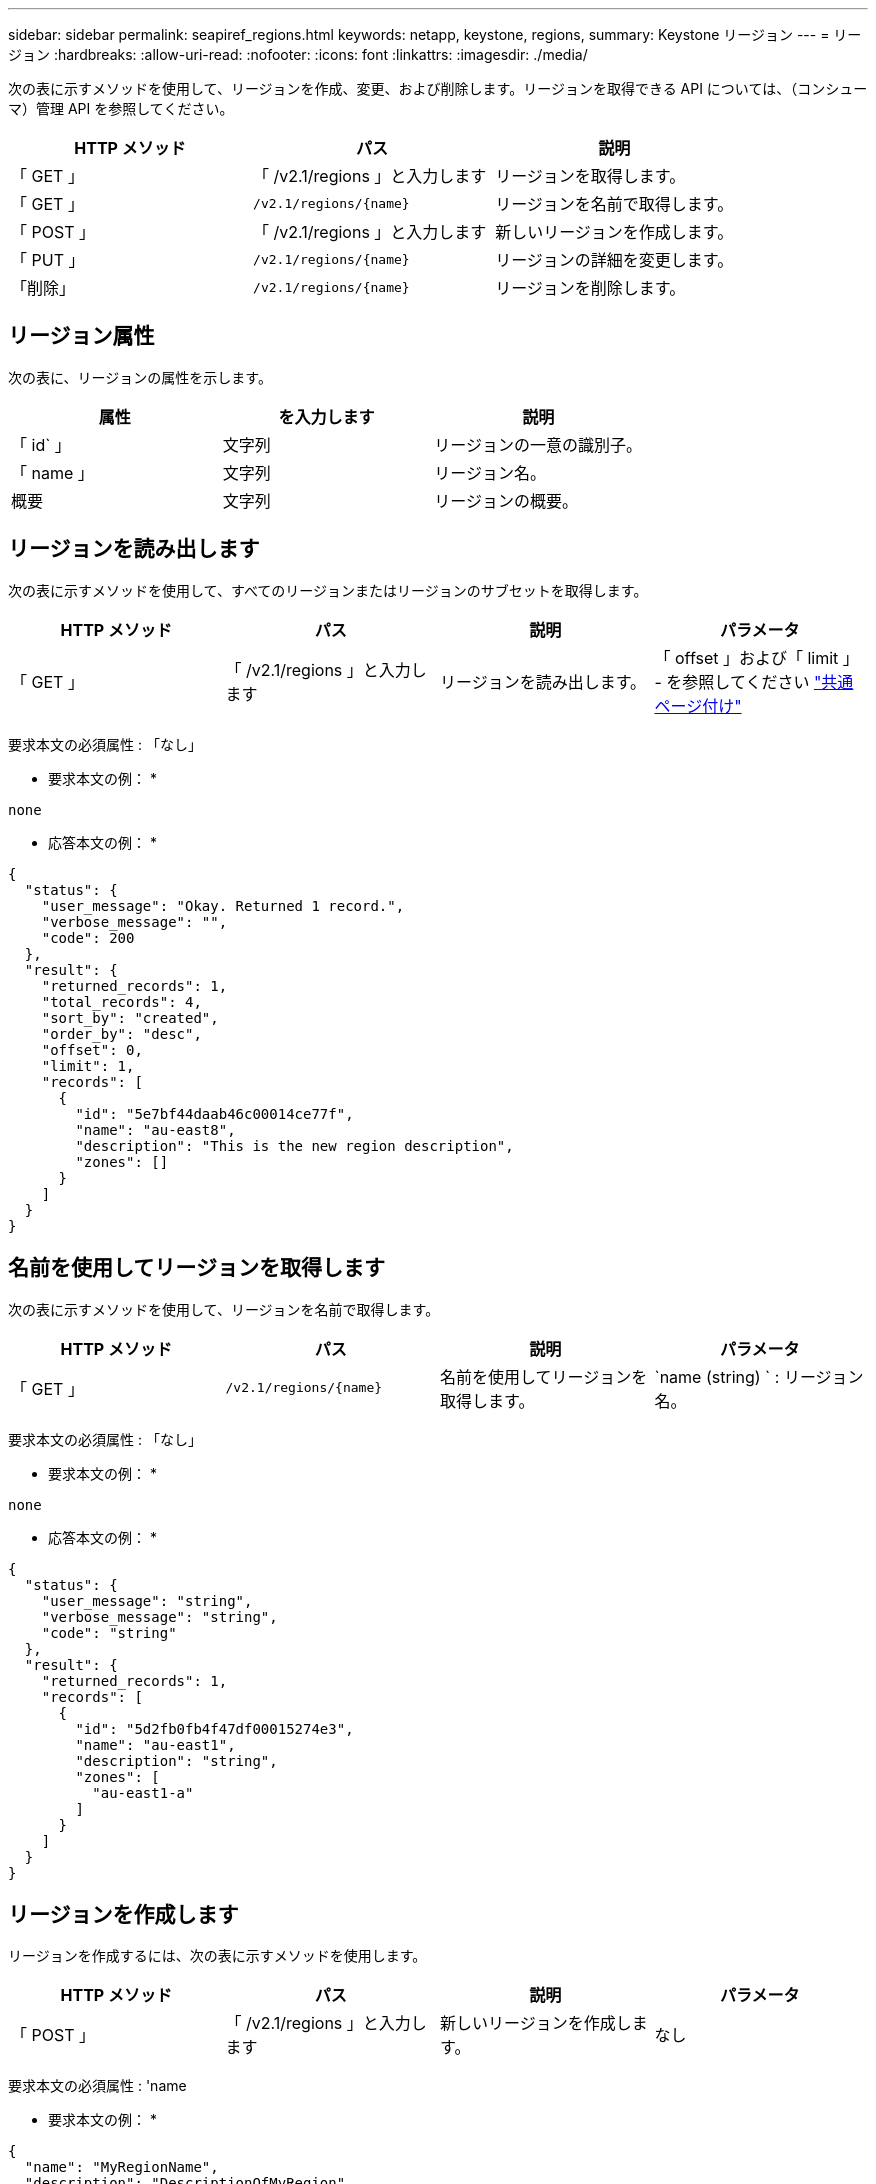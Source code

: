 ---
sidebar: sidebar 
permalink: seapiref_regions.html 
keywords: netapp, keystone, regions, 
summary: Keystone リージョン 
---
= リージョン
:hardbreaks:
:allow-uri-read: 
:nofooter: 
:icons: font
:linkattrs: 
:imagesdir: ./media/


[role="lead"]
次の表に示すメソッドを使用して、リージョンを作成、変更、および削除します。リージョンを取得できる API については、（コンシューマ）管理 API を参照してください。

|===
| HTTP メソッド | パス | 説明 


| 「 GET 」 | 「 /v2.1/regions 」と入力します | リージョンを取得します。 


| 「 GET 」 | `/v2.1/regions/{name}` | リージョンを名前で取得します。 


| 「 POST 」 | 「 /v2.1/regions 」と入力します | 新しいリージョンを作成します。 


| 「 PUT 」 | `/v2.1/regions/{name}` | リージョンの詳細を変更します。 


| 「削除」 | `/v2.1/regions/{name}` | リージョンを削除します。 
|===


== リージョン属性

次の表に、リージョンの属性を示します。

|===
| 属性 | を入力します | 説明 


| 「 id` 」 | 文字列 | リージョンの一意の識別子。 


| 「 name 」 | 文字列 | リージョン名。 


| 概要 | 文字列 | リージョンの概要。 
|===


== リージョンを読み出します

次の表に示すメソッドを使用して、すべてのリージョンまたはリージョンのサブセットを取得します。

|===
| HTTP メソッド | パス | 説明 | パラメータ 


| 「 GET 」 | 「 /v2.1/regions 」と入力します | リージョンを読み出します。 | 「 offset 」および「 limit 」 - を参照してください link:seapiref_netapp_service_engine_rest_apis.html#pagination>["共通ページ付け"] 
|===
要求本文の必須属性 : 「なし」

* 要求本文の例： *

....
none
....
* 応答本文の例： *

....
{
  "status": {
    "user_message": "Okay. Returned 1 record.",
    "verbose_message": "",
    "code": 200
  },
  "result": {
    "returned_records": 1,
    "total_records": 4,
    "sort_by": "created",
    "order_by": "desc",
    "offset": 0,
    "limit": 1,
    "records": [
      {
        "id": "5e7bf44daab46c00014ce77f",
        "name": "au-east8",
        "description": "This is the new region description",
        "zones": []
      }
    ]
  }
}
....


== 名前を使用してリージョンを取得します

次の表に示すメソッドを使用して、リージョンを名前で取得します。

|===
| HTTP メソッド | パス | 説明 | パラメータ 


| 「 GET 」 | `/v2.1/regions/{name}` | 名前を使用してリージョンを取得します。 | `name (string) ` : リージョン名。 
|===
要求本文の必須属性 : 「なし」

* 要求本文の例： *

....
none
....
* 応答本文の例： *

....
{
  "status": {
    "user_message": "string",
    "verbose_message": "string",
    "code": "string"
  },
  "result": {
    "returned_records": 1,
    "records": [
      {
        "id": "5d2fb0fb4f47df00015274e3",
        "name": "au-east1",
        "description": "string",
        "zones": [
          "au-east1-a"
        ]
      }
    ]
  }
}
....


== リージョンを作成します

リージョンを作成するには、次の表に示すメソッドを使用します。

|===
| HTTP メソッド | パス | 説明 | パラメータ 


| 「 POST 」 | 「 /v2.1/regions 」と入力します | 新しいリージョンを作成します。 | なし 
|===
要求本文の必須属性 : 'name

* 要求本文の例： *

....
{
  "name": "MyRegionName",
  "description": "DescriptionOfMyRegion"
}
....
* 応答本文の例： *

....
{
  "status": {
    "user_message": "Okay. New resource created.",
    "verbose_message": "",
    "code": 201
  },
  "result": {
    "total_records": 1,
    "records": [
      {
        "id": "5e616f849b64790001fe9658",
        "name": "MyRegionName",
        "Description": "DescriptionOfMyRegion",
        "user_id": "5bbee380a2df7a04d43acaee",
        "created": "0001-01-01T00:00:00Z",
        "tags": null
      }
    ]
  }
}
....


== リージョンを変更します

リージョンを変更するには、次の表に示すメソッドを使用します。

|===
| HTTP メソッド | パス | 説明 | パラメータ 


| 「 PUT 」 | `/v2.1/regions/{name}` | 名前で識別された領域を修正します。リージョンの名前と概要を変更できます。 | `name (string) ` : リージョンの名前。 
|===
要求本文の必須属性 : 「なし」

* 要求本文の例： *

....
{
  "name": "MyRegionName",
  "description": "NewDescriptionOfMyRegion"
}
....
* 応答本文の例： *

....
{
  "status": {
    "user_message": "Okay. Returned 1 record.",
    "verbose_message": "",
    "code": 200
  },
  "result": {
    "total_records": 1,
    "records": [
      {
        "id": "5e616f849b64790001fe9658",
        "name": "MyRegionName",
        "description": "NewDescriptionOfMyRegion",
        "zones": []
      }
    ]
  }
}
....


== リージョンを削除します

リージョンを削除するには、次の表に示すメソッドを使用します。

|===
| HTTP メソッド | パス | 説明 | パラメータ 


| 「削除」 | `/v2.1/regions {name}` | 名前で識別された 1 つのリージョンを削除します。最初に、リージョン内のすべてのゾーンを削除する必要があります。 | Name (string) ` ：リージョンの名前。 
|===
要求本文の必須属性 : 「なし」

* 要求本文の例： *

....
none
....
* 応答本文の例： *

....
No content for succesful delete
....